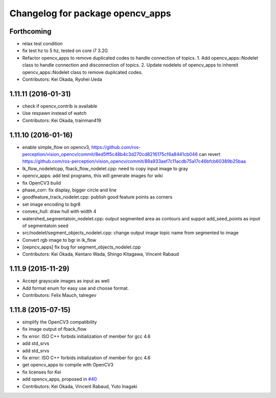 ^^^^^^^^^^^^^^^^^^^^^^^^^^^^^^^^^
Changelog for package opencv_apps
^^^^^^^^^^^^^^^^^^^^^^^^^^^^^^^^^

Forthcoming
-----------
* relax test condition
* fix test hz to 5 hz, tested on core i7 3.2G
* Refactor opencv_apps to remove duplicated codes to handle connection of
  topics.
  1. Add opencv_apps::Nodelet class to handle connection and disconnection of
  topics.
  2. Update nodelets of opencv_apps to inhereit opencv_apps::Nodelet class
  to remove duplicated codes.
* Contributors: Kei Okada, Ryohei Ueda

1.11.11 (2016-01-31)
--------------------
* check if opencv_contrib is available
* Use respawn instead of watch
* Contributors: Kei Okada, trainman419

1.11.10 (2016-01-16)
--------------------
* enable simple_flow on opencv3, https://github.com/ros-perception/vision_opencv/commit/8ed5ff5c48b4c3d270cd8216175cf6a8441cb046 can revert https://github.com/ros-perception/vision_opencv/commit/89a933aef7c11acdb75a17c46bfcb60389b25baa
* lk_flow_nodeletcpp, fback_flow_nodelet.cpp: need to copy input image to gray
* opencv_apps: add test programs, this will generate images for wiki
* fix OpenCV3 build
* phase_corr: fix display, bigger circle and line
* goodfeature_track_nodelet.cpp: publish good feature points as corners
* set image encoding to bgr8
* convex_hull: draw hull with width 4
* watershed_segmentatoin_nodelet.cpp: output segmented area as contours and suppot add_seed_points as input of segmentatoin seed
* src/nodelet/segment_objects_nodelet.cpp: change output image topic name from segmented to image
* Convert rgb image to bgr in lk_flow
* [oepncv_apps] fix bug for segment_objects_nodelet.cpp
* Contributors: Kei Okada, Kentaro Wada, Shingo Kitagawa, Vincent Rabaud

1.11.9 (2015-11-29)
-------------------
* Accept grayscale images as input as well
* Add format enum for easy use and choose format.
* Contributors: Felix Mauch, talregev

1.11.8 (2015-07-15)
-------------------
* simplify the OpenCV3 compatibility
* fix image output of fback_flow
* fix error: ISO C++ forbids initialization of member for gcc 4.6
* add std_srvs
* add std_srvs
* fix error: ISO C++ forbids initialization of member for gcc 4.6
* get opencv_apps to compile with OpenCV3
* fix licenses for Kei
* add opencv_apps, proposed in `#40 <https://github.com/ros-perception/vision_opencv/issues/40>`_
* Contributors: Kei Okada, Vincent Rabaud, Yuto Inagaki

